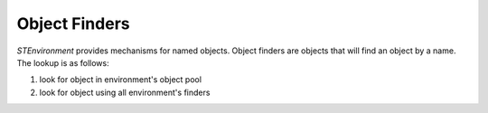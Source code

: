 Object Finders
--------------

`STEnvironment` provides mechanisms for named objects. Object finders are
objects that will find an object by a name. The lookup is as follows:

1. look for object in environment's object pool
2. look for object using all environment's finders
    
